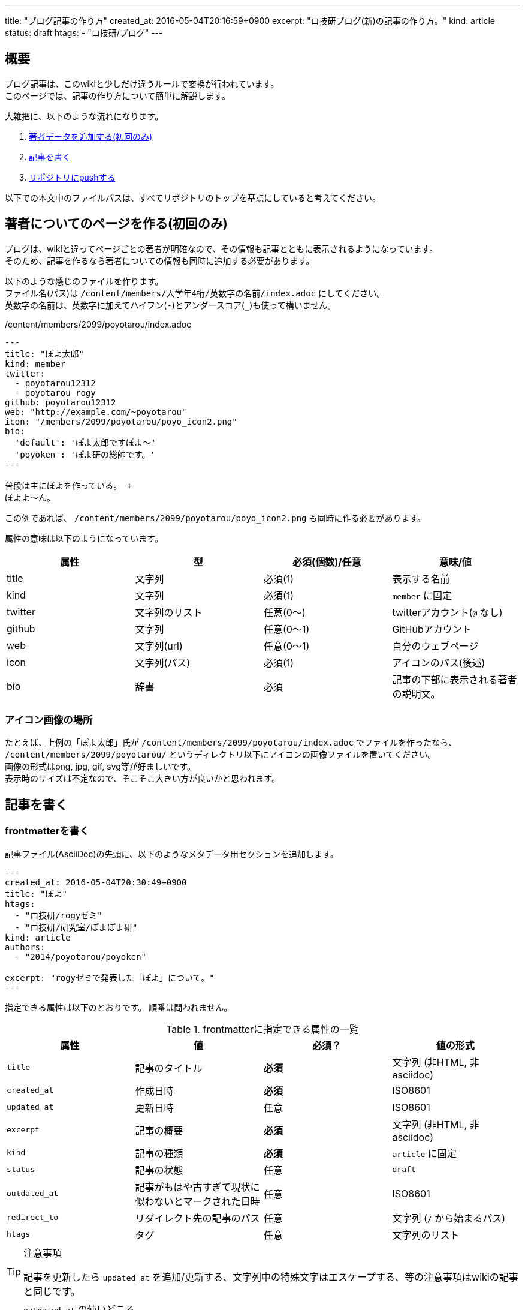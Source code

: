 ---
title: "ブログ記事の作り方"
created_at: 2016-05-04T20:16:59+0900
excerpt: "ロ技研ブログ(新)の記事の作り方。"
kind: article
status: draft
htags:
  - "ロ技研/ブログ"
---

[[abstract]]
== 概要
ブログ記事は、このwikiと少しだけ違うルールで変換が行われています。 +
このページでは、記事の作り方について簡単に解説します。

大雑把に、以下のような流れになります。

. xref:creating-member-page[著者データを追加する(初回のみ)]
. xref:writing-article[記事を書く]
. xref:pushing-to-the-remote-repository[リポジトリにpushする]

以下での本文中のファイルパスは、すべてリポジトリのトップを基点にしていると考えてください。

[[creating-member-page]]
== 著者についてのページを作る(初回のみ)
ブログは、wikiと違ってページごとの著者が明確なので、その情報も記事とともに表示されるようになっています。 +
そのため、記事を作るなら著者についての情報も同時に追加する必要があります。

以下のような感じのファイルを作ります。 +
ファイル名(パス)は `/content/members/入学年4桁/英数字の名前/index.adoc` にしてください。 +
英数字の名前は、英数字に加えてハイフン(`-`)とアンダースコア(`_`)も使って構いません。

./content/members/2099/poyotarou/index.adoc
--------
---
title: "ぽよ太郎"
kind: member
twitter:
  - poyotarou12312
  - poyotarou_rogy
github: poyotarou12312
web: "http://example.com/~poyotarou"
icon: "/members/2099/poyotarou/poyo_icon2.png"
bio:
  'default': 'ぽよ太郎ですぽよ〜'
  'poyoken': 'ぽよ研の総帥です。'
---

普段は主にぽよを作っている。 +
ぽよよ〜ん。
--------

この例であれば、 `/content/members/2099/poyotarou/poyo_icon2.png` も同時に作る必要があります。

属性の意味は以下のようになっています。

[options="header"]
|====
| 属性      | 型                | 必須(個数)/任意   | 意味/値
| title     | 文字列            | 必須(1)           | 表示する名前
| kind      | 文字列            | 必須(1)           | `member` に固定
| twitter   | 文字列のリスト    | 任意(0〜)         | twitterアカウント(`@` なし)
| github    | 文字列            | 任意(0〜1)        | GitHubアカウント
| web       | 文字列(url)       | 任意(0〜1)        | 自分のウェブページ
| icon      | 文字列(パス)      | 必須(1)           | アイコンのパス(後述)
| bio       | 辞書              | 必須              | 記事の下部に表示される著者の説明文。
|====

[[member-icon]]
=== アイコン画像の場所
たとえば、上例の「ぽよ太郎」氏が `/content/members/2099/poyotarou/index.adoc` でファイルを作ったなら、
`/content/members/2099/poyotarou/` というディレクトリ以下にアイコンの画像ファイルを置いてください。 +
画像の形式はpng, jpg, gif, svg等が好ましいです。 +
表示時のサイズは不定なので、そこそこ大きい方が良いかと思われます。


[[writing-article]]
== 記事を書く

[[creating-frontmatter]]
=== frontmatterを書く
記事ファイル(AsciiDoc)の先頭に、以下のようなメタデータ用セクションを追加します。

--------
---
created_at: 2016-05-04T20:30:49+0900
title: "ぽよ"
htags:
  - "ロ技研/rogyゼミ"
  - "ロ技研/研究室/ぽよぽよ研"
kind: article
authors:
  - "2014/poyotarou/poyoken"

excerpt: "rogyゼミで発表した「ぽよ」について。"
---
--------

指定できる属性は以下のとおりです。
順番は問われません。

[[frontmatter-attributes]]
.frontmatterに指定できる属性の一覧
[options="header"]
|====
| 属性          | 値                            | 必須？    | 値の形式
| `title`       | 記事のタイトル                | *必須*    | 文字列 (非HTML, 非asciidoc)
| `created_at`  | 作成日時                      | *必須*    | ISO8601
| `updated_at`  | 更新日時                      | 任意      | ISO8601
| `excerpt`     | 記事の概要                    | *必須*    | 文字列 (非HTML, 非asciidoc)
| `kind`        | 記事の種類                    | *必須*    | `article` に固定
| `status`      | 記事の状態                    | 任意      | `draft`
| `outdated_at` | 記事がもはや古すぎて現状に似わないとマークされた日時  | 任意      | ISO8601
| `redirect_to` | リダイレクト先の記事のパス    | 任意      | 文字列 (`/` から始まるパス)
| `htags`       | タグ                          | 任意      | 文字列のリスト
|====

[TIP]
.注意事項
====
記事を更新したら `updated_at` を追加/更新する、文字列中の特殊文字はエスケープする、等の注意事項はwikiの記事と同じです。

====

[TIP]
.`outdated_at` の使いどころ
====
ブログは時事ネタも書くものなので「現状に似わない」ものだろうと関係ない、と思うかもしれません。 +
しかし、トラブル解決や布教に関する記事などは、やはりその手法などが古くなることはあります。 +
古い記事は参照されづらくなるものなので、厳格に管理される必要がある、とは言いませんが、あまりに現状と違うことに気付いたら
link:https://github.com/titech-ssr/blog.rogiken.org/issues[Issues] を使って報告したり、 `updated_at` を追加しておくなどするのが良いでしょう。

====

[[writing-article-body]]
=== 本文を書く
frontmatterを書いたら、その下に空行を空けたのち、普通にAsciiDocで記事本文を書きましょう。

[[check]]
=== 確認
本文を書き終えたら、実際のサイト上でどのような見た目になるのか確認できます。 +
rubyとbundlerがインストールされている環境で、リポジトリのトップディレクトリにおいて
`bundle install --path vendor/bundle` コマンドを実行して、必要なパッケージを導入したのち、
`bundle exec nanoc && bundle exec nanoc view` を実行すると、
localhostの3000番ポート(`localhost:3000`)から実際のサイトとほぼ同じ状態のものにアクセスできます。


[[pushing-to-the-remote-repository]]
== GitHubへpushする

新規作成/編集したファイルを `git add` で追加して `git commit` でコミットしたら、
link:https://github.com/titech-ssr/blog.rogiken.org[このGitHubリポジトリ] へpushしてください。 +
しばらくしたら(数秒〜数分)、ブログが更新されているはずです。 +
link:https://blog.rogiken.org/[ここからアクセス] して確認してみましょう。
